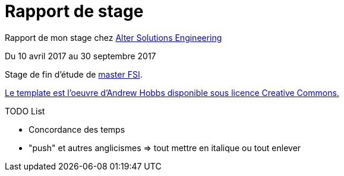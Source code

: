 = Rapport de stage

Rapport de mon stage chez http://www.alter-solutions.com/[Alter Solutions Engineering]

Du 10 avril 2017 au 30 septembre 2017

Stage de fin d'étude de http://masterinfo.univ-mrs.fr/FSI.html[master FSI].

https://www.overleaf.com/latex/templates/climate-policy-initiative-report-template/kjfjzrcjgtqg#.WTVoYKJVtv0[Le template est l'oeuvre d'Andrew Hobbs disponible sous licence Creative Commons.]

.TODO List
* Concordance des temps
* "push" et autres anglicismes => tout mettre en italique ou tout enlever